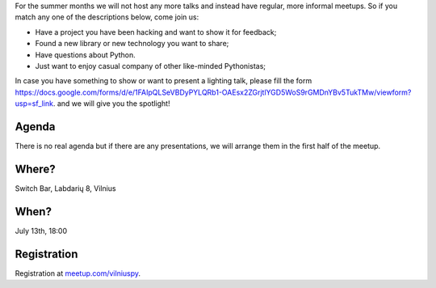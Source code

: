 .. title: VilniusPy #10: Meet, Hack, Show, Ask
.. slug: vilniuspy-10
.. date: 2017-06-26 13:40:28 UTC+03:00
.. tags: meetup announcement
.. category:
.. link:
.. description:
.. type: text

For the summer months we will not host any more talks and instead have regular, more informal meetups. So if you match any one of the descriptions below, come join us:

- Have a project you have been hacking and want to show it for feedback;
- Found a new library or new technology you want to share;
- Have questions about Python.
- Just want to enjoy casual company of other like-minded Pythonistas;

In case you have something to show or want to present a lighting talk, please fill the form `https://docs.google.com/forms/d/e/1FAIpQLSeVBDyPYLQRb1-OAEsx2ZGrjtlYGD5WoS9rGMDnYBv5TukTMw/viewform?usp=sf_link <https://docs.google.com/forms/d/e/1FAIpQLSeVBDyPYLQRb1-OAEsx2ZGrjtlYGD5WoS9rGMDnYBv5TukTMw/viewform?usp=sf_link>`_. and we will give you the spotlight!

Agenda
--------
There is no real agenda but if there are any presentations, we will arrange them in the first half of the meetup.

Where?
--------
Switch Bar, Labdarių 8, Vilnius

When?
--------
July 13th, 18:00

Registration
-------------------------------------
Registration at `meetup.com/vilniuspy <https://www.meetup.com/vilniuspy/events/241086769/>`_.
